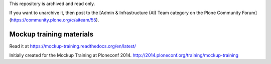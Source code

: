 This repository is archived and read only.

If you want to unarchive it, then post to the [Admin & Infrastructure (AI) Team category on the Plone Community Forum](https://community.plone.org/c/aiteam/55).

Mockup training materials
=========================

Read it at https://mockup-training.readthedocs.org/en/latest/

Initially created for the Mockup Training at Ploneconf 2014.
http://2014.ploneconf.org/training/mockup-training

